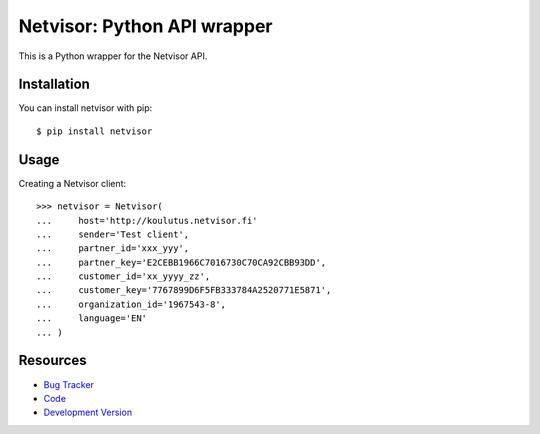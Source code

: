 Netvisor: Python API wrapper
============================

.. image:: https://secure.travis-ci.org/fastmonkeys/netvisor.py.png?branch=master
   :target: http://travis-ci.org/fastmonkeys/netvisor.py

This is a Python wrapper for the Netvisor API.

Installation
------------

You can install netvisor with pip::

    $ pip install netvisor

Usage
-----

Creating a Netvisor client::

    >>> netvisor = Netvisor(
    ...     host='http://koulutus.netvisor.fi'
    ...     sender='Test client',
    ...     partner_id='xxx_yyy',
    ...     partner_key='E2CEBB1966C7016730C70CA92CBB93DD',
    ...     customer_id='xx_yyyy_zz',
    ...     customer_key='7767899D6F5FB333784A2520771E5871',
    ...     organization_id='1967543-8',
    ...     language='EN'
    ... )


Resources
---------

* `Bug Tracker <http://github.com/fastmonkeys/netvisor.py/issues>`_
* `Code <http://github.com/fastmonkeys/netvisor.py>`_
* `Development Version <http://github.com/fastmonkeys/netvisor.py/zipball/master#egg=netvisor-dev>`_
